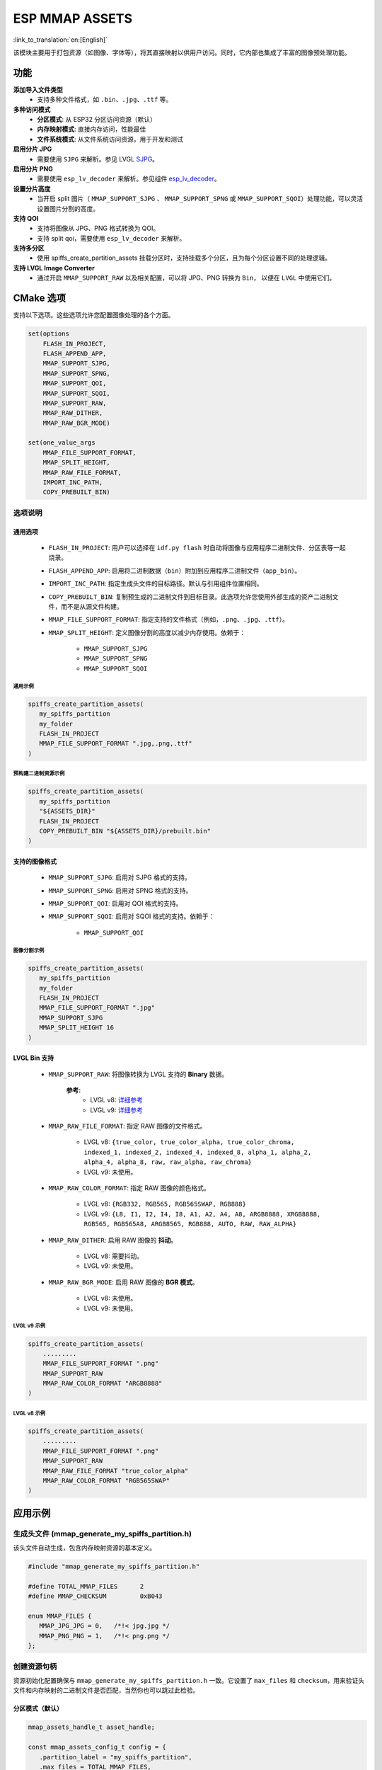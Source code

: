 ESP MMAP ASSETS
================
:link_to_translation:`en:[English]`

该模块主要用于打包资源（如图像、字体等），将其直接映射以供用户访问。同时，它内部也集成了丰富的图像预处理功能。

功能
-----------

**添加导入文件类型**
   - 支持多种文件格式，如 ``.bin``、``.jpg``、``.ttf`` 等。

**多种访问模式**
   - **分区模式**: 从 ESP32 分区访问资源（默认）
   - **内存映射模式**: 直接内存访问，性能最佳
   - **文件系统模式**: 从文件系统访问资源，用于开发和测试

**启用分片 JPG**
   - 需要使用 ``SJPG`` 来解析。参见 LVGL `SJPG <https://docs.lvgl.io/8.4/libs/sjpg.html>`__。

**启用分片 PNG**
   - 需要使用 ``esp_lv_decoder`` 来解析。参见组件 `esp_lv_decoder <esp_lv_decoder.html>`__。

**设置分片高度**
   - 当开启 split 图片（ ``MMAP_SUPPORT_SJPG`` 、 ``MMAP_SUPPORT_SPNG`` 或 ``MMAP_SUPPORT_SQOI``）处理功能，可以灵活设置图片分割的高度。

**支持 QOI**
   - 支持将图像从 JPG、PNG 格式转换为 QOI。
   - 支持 split qoi，需要使用 ``esp_lv_decoder`` 来解析。

**支持多分区**
   - 使用 spiffs_create_partition_assets 挂载分区时，支持挂载多个分区，且为每个分区设置不同的处理逻辑。

**支持 LVGL Image Converter**
   - 通过开启 ``MMAP_SUPPORT_RAW`` 以及相关配置，可以将 JPG、PNG 转换为 ``Bin``， 以便在 ``LVGL`` 中使用它们。

CMake 选项
------------------
支持以下选项。这些选项允许您配置图像处理的各个方面。

.. code:: cmake

   set(options
       FLASH_IN_PROJECT,
       FLASH_APPEND_APP,
       MMAP_SUPPORT_SJPG,
       MMAP_SUPPORT_SPNG,
       MMAP_SUPPORT_QOI,
       MMAP_SUPPORT_SQOI,
       MMAP_SUPPORT_RAW,
       MMAP_RAW_DITHER,
       MMAP_RAW_BGR_MODE)

   set(one_value_args
       MMAP_FILE_SUPPORT_FORMAT,
       MMAP_SPLIT_HEIGHT,
       MMAP_RAW_FILE_FORMAT,
       IMPORT_INC_PATH,
       COPY_PREBUILT_BIN)

选项说明
~~~~~~~~~~~~~~~~~~~~

通用选项
^^^^^^^^^^^^^^^^^^^^

   - ``FLASH_IN_PROJECT``: 用户可以选择在 ``idf.py flash`` 时自动将图像与应用程序二进制文件、分区表等一起烧录。
   
   - ``FLASH_APPEND_APP``: 启用将二进制数据（``bin``）附加到应用程序二进制文件（``app_bin``）。

   - ``IMPORT_INC_PATH``: 指定生成头文件的目标路径。默认与引用组件位置相同。
   
   - ``COPY_PREBUILT_BIN``: 复制预生成的二进制文件到目标目录。此选项允许您使用外部生成的资产二进制文件，而不是从源文件构建。
   
   - ``MMAP_FILE_SUPPORT_FORMAT``: 指定支持的文件格式（例如，``.png``、``.jpg``、``.ttf``）。
   
   - ``MMAP_SPLIT_HEIGHT``: 定义图像分割的高度以减少内存使用。依赖于：

      - ``MMAP_SUPPORT_SJPG``
      - ``MMAP_SUPPORT_SPNG``
      - ``MMAP_SUPPORT_SQOI``

通用示例
""""""""""""""""

.. code:: c

   spiffs_create_partition_assets(
      my_spiffs_partition
      my_folder
      FLASH_IN_PROJECT
      MMAP_FILE_SUPPORT_FORMAT ".jpg,.png,.ttf"
   )

预构建二进制资源示例
"""""""""""""""""""""""""""""""

.. code:: c

   spiffs_create_partition_assets(
      my_spiffs_partition
      "${ASSETS_DIR}"
      FLASH_IN_PROJECT
      COPY_PREBUILT_BIN "${ASSETS_DIR}/prebuilt.bin"
   )

支持的图像格式
^^^^^^^^^^^^^^^^^^^^

   - ``MMAP_SUPPORT_SJPG``: 启用对 SJPG 格式的支持。
   - ``MMAP_SUPPORT_SPNG``: 启用对 SPNG 格式的支持。
   - ``MMAP_SUPPORT_QOI``: 启用对 QOI 格式的支持。
   - ``MMAP_SUPPORT_SQOI``: 启用对 SQOI 格式的支持。依赖于：

      - ``MMAP_SUPPORT_QOI``

图像分割示例
""""""""""""""""

.. code:: c

   spiffs_create_partition_assets(
      my_spiffs_partition
      my_folder
      FLASH_IN_PROJECT
      MMAP_FILE_SUPPORT_FORMAT ".jpg"
      MMAP_SUPPORT_SJPG
      MMAP_SPLIT_HEIGHT 16
   )

LVGL Bin 支持
^^^^^^^^^^^^^^^^^^^^

   - ``MMAP_SUPPORT_RAW``: 将图像转换为 LVGL 支持的 **Binary** 数据。
      
      **参考:**
         - LVGL v8: `详细参考 <https://github.com/W-Mai/lvgl_image_converter>`__
         - LVGL v9: `详细参考 <https://github.com/lvgl/lvgl/blob/master/scripts/LVGLImage.py>`__

   - ``MMAP_RAW_FILE_FORMAT``: 指定 RAW 图像的文件格式。

      - LVGL v8: ``{true_color, true_color_alpha, true_color_chroma, indexed_1, indexed_2, indexed_4, indexed_8, alpha_1, alpha_2, alpha_4, alpha_8, raw, raw_alpha, raw_chroma}``
      - LVGL v9: 未使用。

   - ``MMAP_RAW_COLOR_FORMAT``: 指定 RAW 图像的颜色格式。

      - LVGL v8: ``{RGB332, RGB565, RGB565SWAP, RGB888}``
      - LVGL v9: ``{L8, I1, I2, I4, I8, A1, A2, A4, A8, ARGB8888, XRGB8888, RGB565, RGB565A8, ARGB8565, RGB888, AUTO, RAW, RAW_ALPHA}``

   - ``MMAP_RAW_DITHER``: 启用 RAW 图像的 **抖动**。

      - LVGL v8: 需要抖动。
      - LVGL v9: 未使用。

   - ``MMAP_RAW_BGR_MODE``: 启用 RAW 图像的 **BGR 模式**。

      - LVGL v8: 未使用。
      - LVGL v9: 未使用。

LVGL v9 示例
""""""""""""""""

.. code:: c

   spiffs_create_partition_assets(
       .........
       MMAP_FILE_SUPPORT_FORMAT ".png"
       MMAP_SUPPORT_RAW
       MMAP_RAW_COLOR_FORMAT "ARGB8888"
   )

LVGL v8 示例
""""""""""""""""

.. code:: c

   spiffs_create_partition_assets(
       .........
       MMAP_FILE_SUPPORT_FORMAT ".png"
       MMAP_SUPPORT_RAW
       MMAP_RAW_FILE_FORMAT "true_color_alpha"
       MMAP_RAW_COLOR_FORMAT "RGB565SWAP"
   )

应用示例
----------

生成头文件 (mmap_generate_my_spiffs_partition.h)
~~~~~~~~~~~~~~~~~~~~~~~~~~~~~~~~~~~~~~~~~~~~~~~~~~~~~~~~
该头文件自动生成，包含内存映射资源的基本定义。

.. code:: c

   #include "mmap_generate_my_spiffs_partition.h"

   #define TOTAL_MMAP_FILES      2
   #define MMAP_CHECKSUM         0xB043

   enum MMAP_FILES {
      MMAP_JPG_JPG = 0,   /*!< jpg.jpg */
      MMAP_PNG_PNG = 1,   /*!< png.png */
   };

创建资源句柄
~~~~~~~~~~~~~~
资源初始化配置确保与 ``mmap_generate_my_spiffs_partition.h`` 一致。它设置了 ``max_files`` 和 ``checksum``，用来验证头文件和内存映射的二进制文件是否匹配，当然你也可以跳过此检验。


分区模式（默认）
^^^^^^^^^^^^^^^^^^^^

.. code:: c

   mmap_assets_handle_t asset_handle;

   const mmap_assets_config_t config = {
      .partition_label = "my_spiffs_partition",
      .max_files = TOTAL_MMAP_FILES,
      .checksum = MMAP_CHECKSUM,
      .flags = {
         .mmap_enable = false,  // 使用分区模式
         .use_fs = false,       // 不使用文件系统
         .app_bin_check = true,
      }
   };

   ESP_ERROR_CHECK(mmap_assets_new(&config, &asset_handle));

内存映射模式
^^^^^^^^^^^^^^^^^^^^

.. code:: c

   const mmap_assets_config_t config = {
      .partition_label = "my_spiffs_partition",
      .max_files = TOTAL_MMAP_FILES,
      .checksum = MMAP_CHECKSUM,
      .flags = {
         .mmap_enable = true,   // 启用内存映射
         .use_fs = false,       // 不使用文件系统
         .app_bin_check = true,
      }
   };

   ESP_ERROR_CHECK(mmap_assets_new(&config, &asset_handle));

文件系统模式
^^^^^^^^^^^^^^^^^^^^

.. code:: c

   const mmap_assets_config_t config = {
      .partition_label = "/spiffs/assets.bin",  // 文件路径而不是分区名称
      .max_files = TOTAL_MMAP_FILES,
      .checksum = MMAP_CHECKSUM,
      .flags = {
         .mmap_enable = false,  // 禁用内存映射
         .use_fs = true,        // 使用文件系统
         .app_bin_check = true,
      }
   };

   ESP_ERROR_CHECK(mmap_assets_new(&config, &asset_handle));

资源使用
~~~~~~~~~
可以使用 ``mmap_generate_my_spiffs_partition.h`` 中定义的枚举来获取资源信息。

.. code:: c

    const char *name = mmap_assets_get_name(asset_handle, MMAP_JPG_JPG);
    const void *mem = mmap_assets_get_mem(asset_handle, MMAP_JPG_JPG);
    int size = mmap_assets_get_size(asset_handle, MMAP_JPG_JPG);
    int width = mmap_assets_get_width(asset_handle, MMAP_JPG_JPG);
    int height = mmap_assets_get_height(asset_handle, MMAP_JPG_JPG);

    ESP_LOGI(TAG, "Name:[%s], Mem:[%p], Size:[%d bytes], Width:[%d px], Height:[%d px]", name, mem, size, width, height);

API 参考
~~~~~~~~~~

.. include-build-file:: inc/esp_mmap_assets.inc
